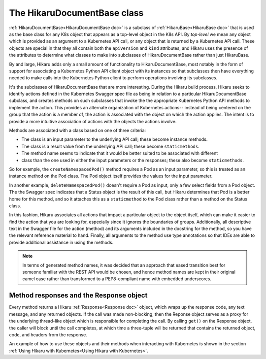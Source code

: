 *****************************
The HikaruDocumentBase class
*****************************

:ref:`HikaruDocumentBase<HikaruDocumentBase doc>` is a subclass of
:ref:`HikaruBase<HikaruBase doc>` that is used as the
base class for any K8s
object that appears as a top-level object in the K8s API. By *top-level* we mean any object which is 
provided as an argument to a Kubernetes API call, or any object that is returned by a Kubernetes API call.
These objects are special in that they all contain both the ``apiVersion`` and ``kind`` attributes, and
Hikaru uses the presence of the attributes to determine what classes to make into subclasses of
HikaruDocumentBase rather than just HikaruBase.

By and large, Hikaru adds only a small amount of functionality to HikaruDocumentBase, most notably in
the form of support for associating a Kubernetes Python API client object with its instances so that 
subclasses then have everything needed to make calls into the Kubernetes Python client to perform
operations involving its subclasses.

It's the subclasses of HikaruDocumentBase that are more interesting. During the Hikaru build process,
Hikaru seeks to identify actions defined in the Kubernetes Swagger spec file as being in relation to
a particular HikaruDocumentBase subclass, and creates methods on such subclasses that invoke the the
appropriate Kubernetes Python API methods to implement the action. This provides an alternate
organization of Kubernetes actions-- instead of being centered on the group that the action is a
member of, the action is associated with the object on which the action applies. The intent is to
provide a more intuitive association of actions with the objects the actions involve.

Methods are associated with a class based on one of three criteria:

- The class is an input parameter to the underlying API call; these become instance methods.
- The class is a result value from the underlying API call; these become ``staticmethods``.
- The method name seems to indicate that it would be better suited to be associated with different
- class than the one used in either the input parameters or the responses; these also become ``staticmethods``.

So for example, the ``createNamespacedPod()`` method requires a Pod as an input parameter, so this is
treated as an instance method on the Pod class. The Pod object itself provides the values for the input
parameter.

In another example, ``deleteNamespacedPod()`` doesn't require a Pod as input, only a few select fields
from a Pod object. The the Swagger spec indicates that a Status object is the result of this call, but
Hikaru determines that Pod is a better home for this method, and so it attaches this as a ``staticmethod`` to the Pod class rather than a method on the Status class.

In this fashion, Hikaru associates all actions that impact a particular object to the object itself,
which can make it easier to find the action that you are looking for, especially since it ignores the
boundaries of groups. Additionally, all descriptive text in the Swagger file for the action (method)
and its arguments included in the docstring for the method, so you have the relevant reference
material to hand. Finally, all arguments to the method use type annotations so that IDEs are able to
provide additional assistance in using the methods.

.. note::

    In terms of generated method names, it was decided that an approach that eased
    transition best for someone familiar with the REST API would be chosen, and hence method names
    are kept in their original camel case rather than  transformed to a PEP8-compliant
    name with embedded underscores.

Method responses and the Response object
----------------------------------------

Every method returns a Hikaru :ref:`Response<Response doc>` object, which wraps up the response code, any text message,
and any returned objects. If the call was made non-blocking, then the Reponse object serves as a proxy
for the underlying thread-like object which is responsible for completing the call. By calling ``get()``
on the Response object, the caller will block until the call completes, at which time
a three-tuple will be returned that contains the returned object, code, and headers
from the response.

An example of how to use these objects and their methods when interacting with Kubernetes is shown
in the section :ref:`Using Hikaru with Kubernetes<Using Hikaru with Kubernetes>`.

